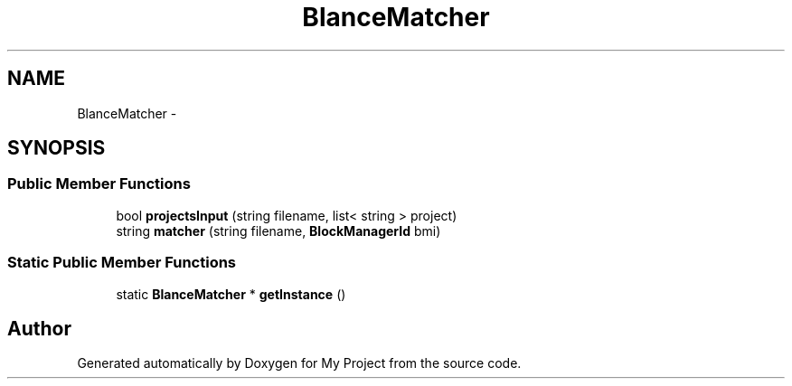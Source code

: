 .TH "BlanceMatcher" 3 "Fri Oct 9 2015" "My Project" \" -*- nroff -*-
.ad l
.nh
.SH NAME
BlanceMatcher \- 
.SH SYNOPSIS
.br
.PP
.SS "Public Member Functions"

.in +1c
.ti -1c
.RI "bool \fBprojectsInput\fP (string filename, list< string > project)"
.br
.ti -1c
.RI "string \fBmatcher\fP (string filename, \fBBlockManagerId\fP bmi)"
.br
.in -1c
.SS "Static Public Member Functions"

.in +1c
.ti -1c
.RI "static \fBBlanceMatcher\fP * \fBgetInstance\fP ()"
.br
.in -1c

.SH "Author"
.PP 
Generated automatically by Doxygen for My Project from the source code\&.

